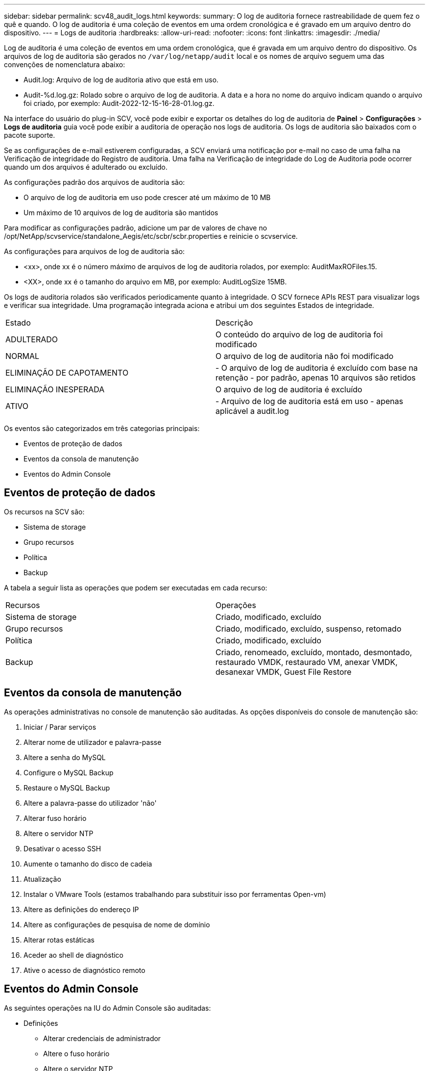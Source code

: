 ---
sidebar: sidebar 
permalink: scv48_audit_logs.html 
keywords:  
summary: O log de auditoria fornece rastreabilidade de quem fez o quê e quando. O log de auditoria é uma coleção de eventos em uma ordem cronológica e é gravado em um arquivo dentro do dispositivo. 
---
= Logs de auditoria
:hardbreaks:
:allow-uri-read: 
:nofooter: 
:icons: font
:linkattrs: 
:imagesdir: ./media/


[role="lead"]
Log de auditoria é uma coleção de eventos em uma ordem cronológica, que é gravada em um arquivo dentro do dispositivo. Os arquivos de log de auditoria são gerados no `/var/log/netapp/audit` local e os nomes de arquivo seguem uma das convenções de nomenclatura abaixo:

* Audit.log: Arquivo de log de auditoria ativo que está em uso.
* Audit-%d.log.gz: Rolado sobre o arquivo de log de auditoria. A data e a hora no nome do arquivo indicam quando o arquivo foi criado, por exemplo: Audit-2022-12-15-16-28-01.log.gz.


Na interface do usuário do plug-in SCV, você pode exibir e exportar os detalhes do log de auditoria de *Painel* > *Configurações* > *Logs de auditoria* guia você pode exibir a auditoria de operação nos logs de auditoria. Os logs de auditoria são baixados com o pacote suporte.

Se as configurações de e-mail estiverem configuradas, a SCV enviará uma notificação por e-mail no caso de uma falha na Verificação de integridade do Registro de auditoria. Uma falha na Verificação de integridade do Log de Auditoria pode ocorrer quando um dos arquivos é adulterado ou excluído.

As configurações padrão dos arquivos de auditoria são:

* O arquivo de log de auditoria em uso pode crescer até um máximo de 10 MB
* Um máximo de 10 arquivos de log de auditoria são mantidos


Para modificar as configurações padrão, adicione um par de valores de chave no /opt/NetApp/scvservice/standalone_Aegis/etc/scbr/scbr.properties e reinicie o scvservice.

As configurações para arquivos de log de auditoria são:

* <xx>, onde xx é o número máximo de arquivos de log de auditoria rolados, por exemplo: AuditMaxROFiles.15.
* <XX>, onde xx é o tamanho do arquivo em MB, por exemplo: AuditLogSize 15MB.


Os logs de auditoria rolados são verificados periodicamente quanto à integridade. O SCV fornece APIs REST para visualizar logs e verificar sua integridade. Uma programação integrada aciona e atribui um dos seguintes Estados de integridade.

|===


| Estado | Descrição 


| ADULTERADO | O conteúdo do arquivo de log de auditoria foi modificado 


| NORMAL | O arquivo de log de auditoria não foi modificado 


| ELIMINAÇÃO DE CAPOTAMENTO | - O arquivo de log de auditoria é excluído com base na retenção - por padrão, apenas 10 arquivos são retidos 


| ELIMINAÇÃO INESPERADA | O arquivo de log de auditoria é excluído 


| ATIVO | - Arquivo de log de auditoria está em uso - apenas aplicável a audit.log 
|===
Os eventos são categorizados em três categorias principais:

* Eventos de proteção de dados
* Eventos da consola de manutenção
* Eventos do Admin Console




== Eventos de proteção de dados

Os recursos na SCV são:

* Sistema de storage
* Grupo recursos
* Política
* Backup


A tabela a seguir lista as operações que podem ser executadas em cada recurso:

|===


| Recursos | Operações 


| Sistema de storage | Criado, modificado, excluído 


| Grupo recursos | Criado, modificado, excluído, suspenso, retomado 


| Política | Criado, modificado, excluído 


| Backup | Criado, renomeado, excluído, montado, desmontado, restaurado VMDK, restaurado VM, anexar VMDK, desanexar VMDK, Guest File Restore 
|===


== Eventos da consola de manutenção

As operações administrativas no console de manutenção são auditadas. As opções disponíveis do console de manutenção são:

. Iniciar / Parar serviços
. Alterar nome de utilizador e palavra-passe
. Altere a senha do MySQL
. Configure o MySQL Backup
. Restaure o MySQL Backup
. Altere a palavra-passe do utilizador 'não'
. Alterar fuso horário
. Altere o servidor NTP
. Desativar o acesso SSH
. Aumente o tamanho do disco de cadeia
. Atualização
. Instalar o VMware Tools (estamos trabalhando para substituir isso por ferramentas Open-vm)
. Altere as definições do endereço IP
. Altere as configurações de pesquisa de nome de domínio
. Alterar rotas estáticas
. Aceder ao shell de diagnóstico
. Ative o acesso de diagnóstico remoto




== Eventos do Admin Console

As seguintes operações na IU do Admin Console são auditadas:

* Definições
+
** Alterar credenciais de administrador
** Altere o fuso horário
** Altere o servidor NTP
** Altere as definições IPv4 / IPv6


* Configuração
+
** Altere as credenciais do vCenter
** Ativação/desativação do plug-in






== Configurar servidores syslog

Os logs de auditoria são armazenados no dispositivo e são verificados periodicamente quanto à integridade. O encaminhamento de eventos permite que você obtenha eventos do computador de origem ou encaminhamento e armazene-os em um computador centralizado, que é o servidor Syslog. Os dados são criptografados em trânsito entre a origem e o destino.

.Antes de começar
Você deve ter Privileges administrador.

.Sobre esta tarefa
Esta tarefa ajuda você a configurar o servidor syslog.

.Passos
. Faça login no plug-in do SnapCenter para VMware vSphere.
. No painel de navegação esquerdo, selecione *Settings* > *Audit Logs* > *Settings*.
. No painel *Configurações do Registro de auditoria*, selecione *Enviar logs de auditoria para o servidor Syslog*
. Introduza os seguintes detalhes:
+
** IP do servidor syslog
** Porta do servidor syslog
** Formato de RFC
** Certificado do servidor syslog


. Clique em *SAVE* para salvar as configurações do servidor Syslog.




== Alterar as definições do registo de auditoria

Pode alterar as configurações predefinidas das definições de registo.

.Antes de começar
Você deve ter Privileges administrador.

.Sobre esta tarefa
Esta tarefa ajuda-o a alterar as definições de registo de auditoria predefinidas.

.Passos
. Faça login no plug-in do SnapCenter para VMware vSphere.
. No painel de navegação esquerdo, selecione *Settings* > *Audit Logs* > *Settings*.
. No painel *Configurações do Registro de auditoria*, insira o *número de entradas de auditoria* e o *limite de tamanho do log de auditoria* de acordo com suas necessidades.

